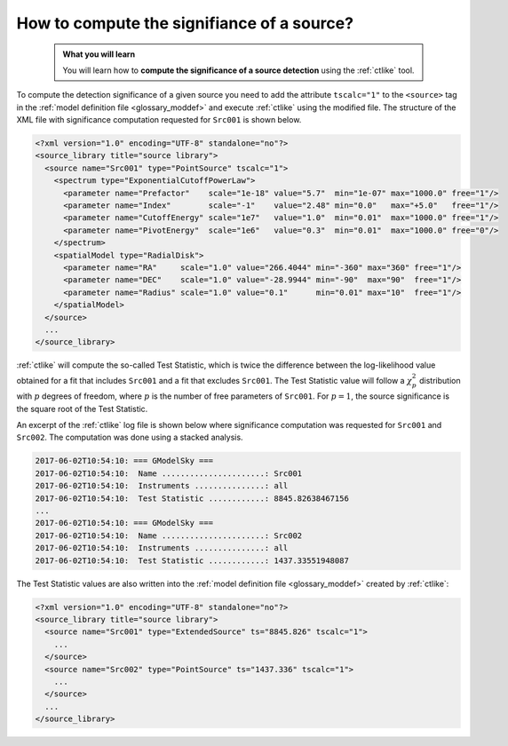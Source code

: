 .. _1dc_howto_ts:

How to compute the signifiance of a source?
-------------------------------------------

  .. admonition:: What you will learn

     You will learn how to **compute the significance of a source detection**
     using the :ref:`ctlike` tool.

To compute the detection significance of a given source you need to add the
attribute ``tscalc="1"`` to the ``<source>`` tag in the
:ref:`model definition file <glossary_moddef>`
and execute :ref:`ctlike` using the modified file.
The structure of the XML file with significance computation requested for
``Src001`` is shown below.

.. code-block:: xml

   <?xml version="1.0" encoding="UTF-8" standalone="no"?>
   <source_library title="source library">
     <source name="Src001" type="PointSource" tscalc="1">
       <spectrum type="ExponentialCutoffPowerLaw">
         <parameter name="Prefactor"    scale="1e-18" value="5.7"  min="1e-07" max="1000.0" free="1"/>
         <parameter name="Index"        scale="-1"    value="2.48" min="0.0"   max="+5.0"   free="1"/>
         <parameter name="CutoffEnergy" scale="1e7"   value="1.0"  min="0.01"  max="1000.0" free="1"/>
         <parameter name="PivotEnergy"  scale="1e6"   value="0.3"  min="0.01"  max="1000.0" free="0"/>
       </spectrum>
       <spatialModel type="RadialDisk">
         <parameter name="RA"     scale="1.0" value="266.4044" min="-360" max="360" free="1"/>
         <parameter name="DEC"    scale="1.0" value="-28.9944" min="-90"  max="90"  free="1"/>
         <parameter name="Radius" scale="1.0" value="0.1"      min="0.01" max="10"  free="1"/>
       </spatialModel>
     </source>
     ...
   </source_library>

:ref:`ctlike` will compute the so-called Test Statistic, which is twice the
difference between the log-likelihood value obtained for a fit that includes
``Src001`` and a fit that excludes ``Src001``. The Test Statistic value will
follow a :math:`\chi^2_p` distribution with :math:`p` degrees of
freedom, where :math:`p` is the number of free parameters of ``Src001``.
For :math:`p=1`, the source significance is the square root of the Test
Statistic.

An excerpt of the :ref:`ctlike` log file is shown below where significance
computation was requested for ``Src001`` and ``Src002``. The computation was
done using a stacked analysis.

.. code-block:: bash

   2017-06-02T10:54:10: === GModelSky ===
   2017-06-02T10:54:10:  Name ......................: Src001
   2017-06-02T10:54:10:  Instruments ...............: all
   2017-06-02T10:54:10:  Test Statistic ............: 8845.82638467156
   ...
   2017-06-02T10:54:10: === GModelSky ===
   2017-06-02T10:54:10:  Name ......................: Src002
   2017-06-02T10:54:10:  Instruments ...............: all
   2017-06-02T10:54:10:  Test Statistic ............: 1437.33551948087

The Test Statistic values are also written into the
:ref:`model definition file <glossary_moddef>`
created by :ref:`ctlike`:

.. code-block:: xml

   <?xml version="1.0" encoding="UTF-8" standalone="no"?>
   <source_library title="source library">
     <source name="Src001" type="ExtendedSource" ts="8845.826" tscalc="1">
       ...
     </source>
     <source name="Src002" type="PointSource" ts="1437.336" tscalc="1">
       ...
     </source>
     ...
   </source_library>

